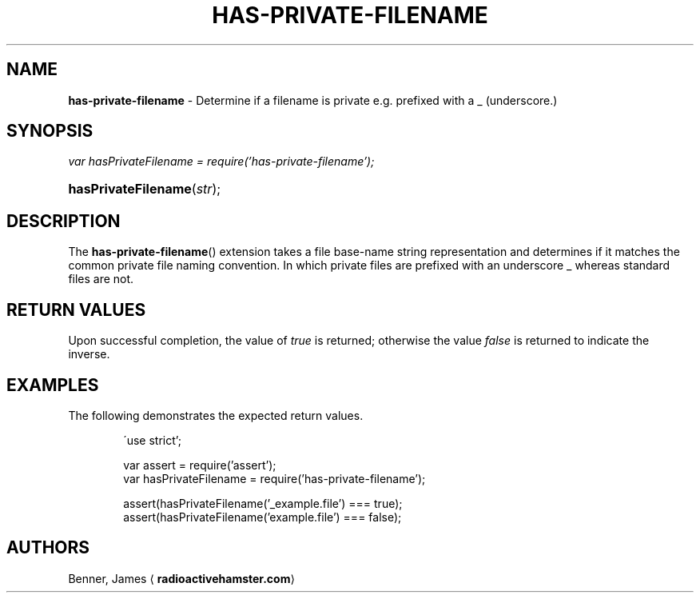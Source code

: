 .TH "HAS-PRIVATE-FILENAME" "3" "June 10, 2015" "has-private-filename 0.1.0" "Library Functions Manual"
.nh
.if n .ad l
.SH "NAME"
\fBhas-private-filename\fR
\- Determine if a filename is
\(Lqprivate\(Rq
e.g. prefixed with a
\(Lq_\(Rq
(underscore.)
.SH "SYNOPSIS"
\fIvar hasPrivateFilename = require('has-private-filename');\fR
.HP 4n
\fBhasPrivateFilename\fR(\fIstr\fR);
.SH "DESCRIPTION"
The
\fBhas-private-filename\fR()
extension takes a file base-name string representation and determines if it
matches the common
\(Lqprivate\(Rq
file naming convention. In which private files are prefixed with an underscore
\(Lq_\(Rq
whereas standard files are not.
.SH "RETURN VALUES"
Upon successful completion, the value of
\fItrue\fR
is returned; otherwise the value
\fIfalse\fR
is returned to indicate the inverse.
.SH "EXAMPLES"
The following demonstrates the expected return values.
.nf
.RS 6n

\'use strict';

var assert = require('assert');
var hasPrivateFilename = require('has-private-filename');

assert(hasPrivateFilename('_example.file') === true);
assert(hasPrivateFilename('example.file') === false);
.RE
.fi
.SH "AUTHORS"
Benner, James
\(la\fBradioactivehamster.com\fR\(ra
